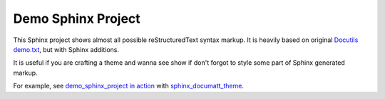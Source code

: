 ###################
Demo Sphinx Project
###################

This Sphinx project shows almost all possible reStructuredText syntax markup. It is heavily based on original `Docutils demo.txt <https://repo.or.cz/docutils.git/blob_plain/HEAD:/docutils/docs/user/rst/demo.txt>`_, but with Sphinx additions.

It is useful if you are crafting a theme and wanna see show if don't forgot to style some part of Sphinx generated markup.

For example, see `demo_sphinx_project in action <https://documatt.gitlab.io/sphinx-themes/sphinx_documatt_theme>`_ with `sphinx_documatt_theme <https://gitlab.com/documatt/sphinx-themes/-/tree/master/sphinx_documatt_theme>`_.
